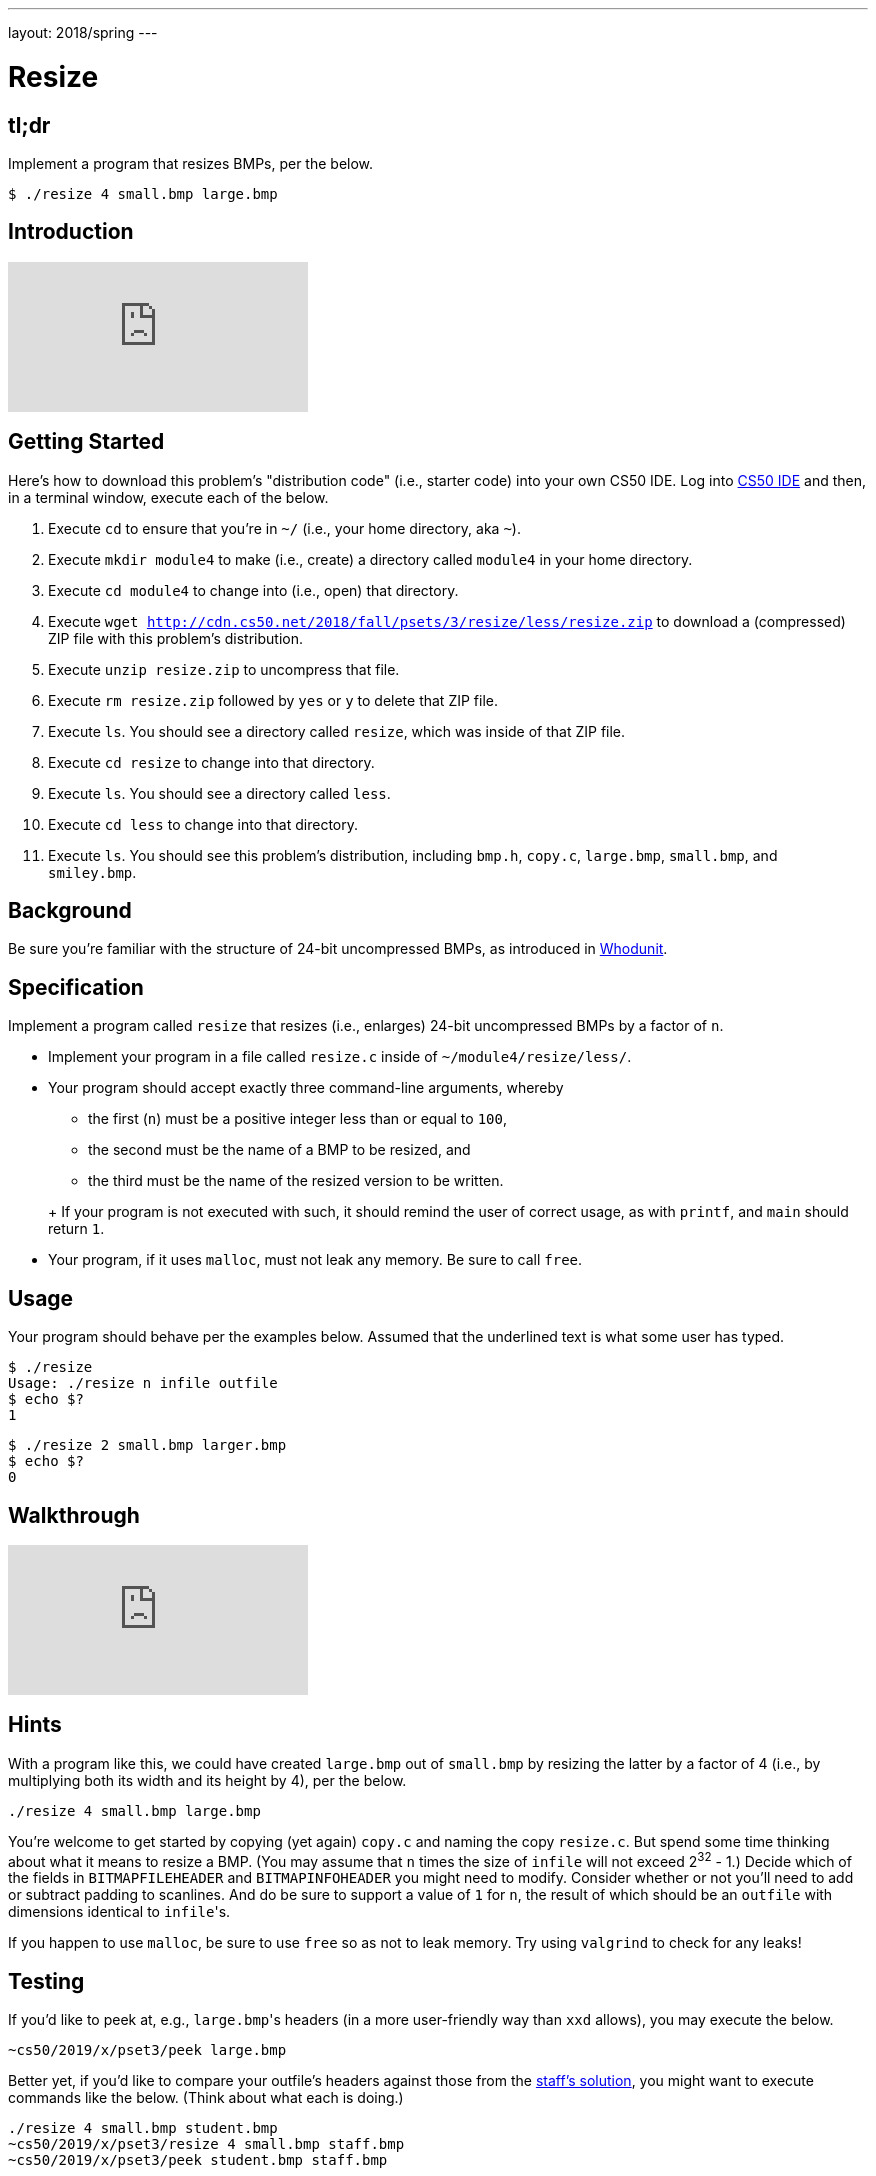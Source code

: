 ---
layout: 2018/spring
---

= Resize

== tl;dr

Implement a program that resizes BMPs, per the below.

[source,subs=quotes]
----
$ [underline]#./resize 4 small.bmp large.bmp#
----

== Introduction

video::HmBtQJDiVm8[youtube]

== Getting Started

Here's how to download this problem's "distribution code" (i.e., starter code) into your own CS50 IDE. Log into link:https://ide.cs50.io/[CS50 IDE] and then, in a terminal window, execute each of the below.

1. Execute `cd` to ensure that you're in `~/` (i.e., your home directory, aka `~`).
1. Execute `mkdir module4` to make (i.e., create) a directory called `module4` in your home directory.
1. Execute `cd module4` to change into (i.e., open) that directory.
1. Execute `wget http://cdn.cs50.net/2018/fall/psets/3/resize/less/resize.zip` to download a (compressed) ZIP file with this problem's distribution.
1. Execute `unzip resize.zip` to uncompress that file.
1. Execute `rm resize.zip` followed by `yes` or `y` to delete that ZIP file.
1. Execute `ls`. You should see a directory called `resize`, which was inside of that ZIP file.
1. Execute `cd resize` to change into that directory.
1. Execute `ls`. You should see a directory called `less`.
1. Execute `cd less` to change into that directory.
1. Execute `ls`. You should see this problem's distribution, including `bmp.h`, `copy.c`, `large.bmp`, `small.bmp`, and `smiley.bmp`.

== Background

Be sure you're familiar with the structure of 24-bit uncompressed BMPs, as introduced in link:../../whodunit/whodunit[Whodunit].

== Specification

Implement a program called `resize` that resizes (i.e., enlarges) 24-bit uncompressed BMPs by a factor of `n`.

* Implement your program in a file called `resize.c` inside of `~/module4/resize/less/`.
* Your program should accept exactly three command-line arguments, whereby
+
--
** the first (`n`) must be a positive integer less than or equal to `100`,
** the second must be the name of a BMP to be resized, and
** the third must be the name of the resized version to be written.
--
+ If your program is not executed with such, it should remind the user of correct usage, as with `printf`, and `main` should return `1`.
* Your program, if it uses `malloc`, must not leak any memory. Be sure to call `free`.

== Usage

Your program should behave per the examples below. Assumed that the underlined text is what some user has typed.

[source,subs=quotes]
----
$ [underline]#./resize#
Usage: ./resize n infile outfile
$ [underline]#echo $?#
1
----

[source,subs=quotes]
----
$ [underline]#./resize 2 small.bmp larger.bmp#
$ [underline]#echo $?#
0
----

== Walkthrough

video::zOylgRdzv_U[youtube]

== Hints

With a program like this, we could have created `large.bmp` out of `small.bmp` by resizing the latter by a factor of 4 (i.e., by multiplying both its width and its height by 4), per the below.

[source]
----
./resize 4 small.bmp large.bmp
----

You're welcome to get started by copying (yet again) `copy.c` and naming the copy `resize.c`. But spend some time thinking about what it means to resize a BMP. (You may assume that `n` times the size of `infile` will not exceed 2^32^ - 1.) Decide which of the fields in `BITMAPFILEHEADER` and `BITMAPINFOHEADER` you might need to modify. Consider whether or not you'll need to add or subtract padding to scanlines. And do be sure to support a value of `1` for `n`, the result of which should be an `outfile` with dimensions identical to ``infile``'s.

If you happen to use `malloc`, be sure to use `free` so as not to leak memory. Try using `valgrind` to check for any leaks!

== Testing

If you'd like to peek at, e.g., ``large.bmp``'s headers (in a more user-friendly way than `xxd` allows), you may execute the below.

[source]
----
~cs50/2019/x/pset3/peek large.bmp
----

Better yet, if you'd like to compare your outfile's headers against those from the <<_staffs-solution,staff's solution>>, you might want to execute commands like the below. (Think about what each is doing.)

[source]
----
./resize 4 small.bmp student.bmp
~cs50/2019/x/pset3/resize 4 small.bmp staff.bmp
~cs50/2019/x/pset3/peek student.bmp staff.bmp
----

=== `check50`

Here's how to evaluate the correctness of your code using `check50`. But be sure to compile and test it yourself as well!

[source]
----
check50 minprog/cs50x/2020/resize/less
----

=== `style50`

Here's how to evaluate the style of your code using `style50`.

[source]
----
style50 resize.c
----
